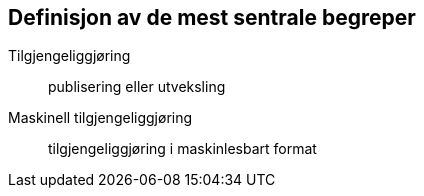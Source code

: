 == Definisjon av de mest sentrale begreper

Tilgjengeliggjøring:: publisering eller utveksling

Maskinell tilgjengeliggjøring:: tilgjengeliggjøring i maskinlesbart format
